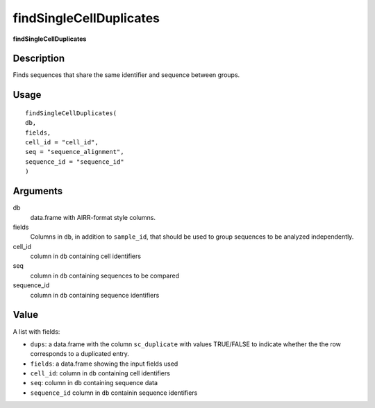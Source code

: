 findSingleCellDuplicates
------------------------

**findSingleCellDuplicates**

Description
~~~~~~~~~~~

Finds sequences that share the same identifier and sequence between
groups.

Usage
~~~~~

::

   findSingleCellDuplicates(
   db,
   fields,
   cell_id = "cell_id",
   seq = "sequence_alignment",
   sequence_id = "sequence_id"
   )

Arguments
~~~~~~~~~

db
   data.frame with AIRR-format style columns.
fields
   Columns in ``db``, in addition to ``sample_id``, that should be used
   to group sequences to be analyzed independently.
cell_id
   column in ``db`` containing cell identifiers
seq
   column in ``db`` containing sequences to be compared
sequence_id
   column in ``db`` containing sequence identifiers

Value
~~~~~

A list with fields:

-  ``dups``: a data.frame with the column ``sc_duplicate`` with values
   TRUE/FALSE to indicate whether the the row corresponds to a
   duplicated entry.
-  ``fields``: a data.frame showing the input fields used
-  ``cell_id``: column in ``db`` containing cell identifiers
-  ``seq``: column in ``db`` containing sequence data
-  ``sequence_id`` column in ``db`` containin sequence identifiers
